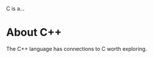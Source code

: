 :PROPERTIES:
:ID:       d92a418a-0359-4f5e-9ca8-a44882126fcc
:END:
C is a...

* About C++
:PROPERTIES:
:ID:       8f90f950-2539-4424-9311-9fcbf6146707
:END:
The C++ language has connections to C worth exploring.
